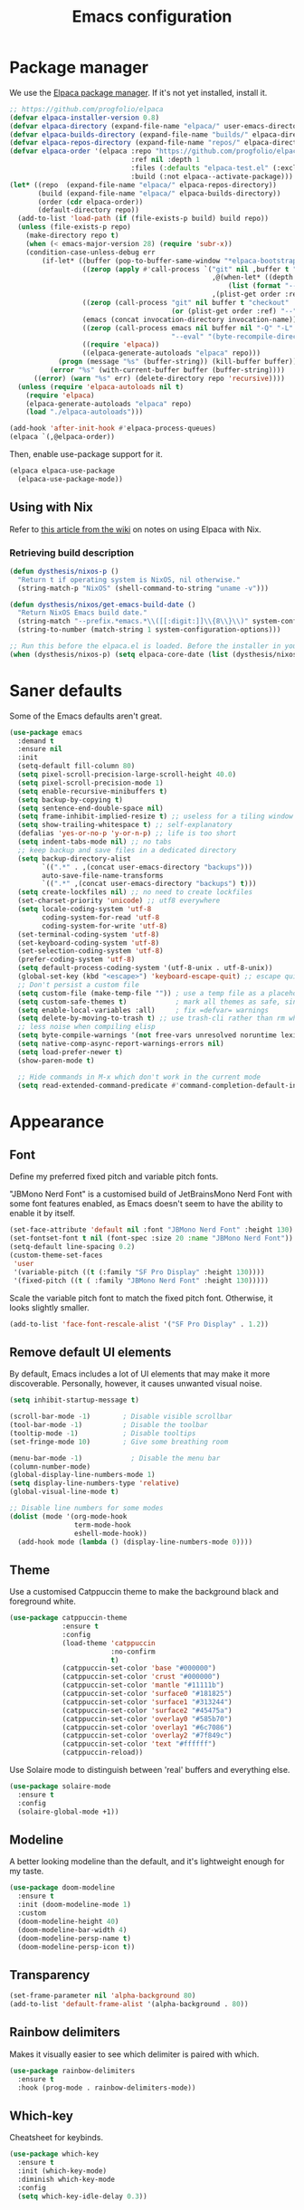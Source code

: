 #+TITLE: Emacs configuration
#+STARTUP:fold

* Package manager

We use the [[https://github.com/progfolio/elpaca][Elpaca package manager]]. If it's not yet installed, install  it.

#+begin_src emacs-lisp
;; https://github.com/progfolio/elpaca
(defvar elpaca-installer-version 0.8)
(defvar elpaca-directory (expand-file-name "elpaca/" user-emacs-directory))
(defvar elpaca-builds-directory (expand-file-name "builds/" elpaca-directory))
(defvar elpaca-repos-directory (expand-file-name "repos/" elpaca-directory))
(defvar elpaca-order '(elpaca :repo "https://github.com/progfolio/elpaca.git"
                              :ref nil :depth 1
                              :files (:defaults "elpaca-test.el" (:exclude "extensions"))
                              :build (:not elpaca--activate-package)))
(let* ((repo  (expand-file-name "elpaca/" elpaca-repos-directory))
       (build (expand-file-name "elpaca/" elpaca-builds-directory))
       (order (cdr elpaca-order))
       (default-directory repo))
  (add-to-list 'load-path (if (file-exists-p build) build repo))
  (unless (file-exists-p repo)
    (make-directory repo t)
    (when (< emacs-major-version 28) (require 'subr-x))
    (condition-case-unless-debug err
        (if-let* ((buffer (pop-to-buffer-same-window "*elpaca-bootstrap*"))
                  ((zerop (apply #'call-process `("git" nil ,buffer t "clone"
                                                  ,@(when-let* ((depth (plist-get order :depth)))
                                                      (list (format "--depth=%d" depth) "--no-single-branch"))
                                                  ,(plist-get order :repo) ,repo))))
                  ((zerop (call-process "git" nil buffer t "checkout"
                                        (or (plist-get order :ref) "--"))))
                  (emacs (concat invocation-directory invocation-name))
                  ((zerop (call-process emacs nil buffer nil "-Q" "-L" "." "--batch"
                                        "--eval" "(byte-recompile-directory \".\" 0 'force)")))
                  ((require 'elpaca))
                  ((elpaca-generate-autoloads "elpaca" repo)))
            (progn (message "%s" (buffer-string)) (kill-buffer buffer))
          (error "%s" (with-current-buffer buffer (buffer-string))))
      ((error) (warn "%s" err) (delete-directory repo 'recursive))))
  (unless (require 'elpaca-autoloads nil t)
    (require 'elpaca)
    (elpaca-generate-autoloads "elpaca" repo)
    (load "./elpaca-autoloads")))

(add-hook 'after-init-hook #'elpaca-process-queues)
(elpaca `(,@elpaca-order))
#+end_src

Then, enable use-package support for it.

#+begin_src emacs-lisp
(elpaca elpaca-use-package
  (elpaca-use-package-mode))
#+end_src

** Using with Nix

Refer to [[https://github.com/progfolio/elpaca/wiki/Usage-with-Nix][this article from the wiki]] on notes on using Elpaca with Nix.

*** Retrieving build description

#+BEGIN_SRC emacs-lisp
  (defun dysthesis/nixos-p ()
    "Return t if operating system is NixOS, nil otherwise."
    (string-match-p "NixOS" (shell-command-to-string "uname -v")))

  (defun dysthesis/nixos/get-emacs-build-date ()
    "Return NixOS Emacs build date."
    (string-match "--prefix.*emacs.*\\([[:digit:]]\\{8\\}\\)" system-configuration-options)
    (string-to-number (match-string 1 system-configuration-options)))

  ;; Run this before the elpaca.el is loaded. Before the installer in your init.el is a good spot.
  (when (dysthesis/nixos-p) (setq elpaca-core-date (list (dysthesis/nixos/get-emacs-build-date))))
#+END_SRC

* Saner defaults

Some of the Emacs defaults aren't great.

#+begin_src emacs-lisp 
  (use-package emacs
    :demand t
    :ensure nil
    :init
    (setq-default fill-column 80)
    (setq pixel-scroll-precision-large-scroll-height 40.0)
    (setq pixel-scroll-precision-mode 1)
    (setq enable-recursive-minibuffers t)
    (setq backup-by-copying t)
    (setq sentence-end-double-space nil)
    (setq frame-inhibit-implied-resize t) ;; useless for a tiling window manager
    (setq show-trailing-whitespace t) ;; self-explanatory
    (defalias 'yes-or-no-p 'y-or-n-p) ;; life is too short 
    (setq indent-tabs-mode nil) ;; no tabs
    ;; keep backup and save files in a dedicated directory
    (setq backup-directory-alist
          `((".*" . ,(concat user-emacs-directory "backups")))
          auto-save-file-name-transforms
          `((".*" ,(concat user-emacs-directory "backups") t)))
    (setq create-lockfiles nil) ;; no need to create lockfiles
    (set-charset-priority 'unicode) ;; utf8 everywhere
    (setq locale-coding-system 'utf-8
          coding-system-for-read 'utf-8
          coding-system-for-write 'utf-8)
    (set-terminal-coding-system 'utf-8)
    (set-keyboard-coding-system 'utf-8)
    (set-selection-coding-system 'utf-8)
    (prefer-coding-system 'utf-8)
    (setq default-process-coding-system '(utf-8-unix . utf-8-unix))
    (global-set-key (kbd "<escape>") 'keyboard-escape-quit) ;; escape quits everything
    ;; Don't persist a custom file
    (setq custom-file (make-temp-file "")) ; use a temp file as a placeholder
    (setq custom-safe-themes t)            ; mark all themes as safe, since we can't persist now
    (setq enable-local-variables :all)     ; fix =defvar= warnings
    (setq delete-by-moving-to-trash t) ;; use trash-cli rather than rm when deleting files.
    ;; less noise when compiling elisp
    (setq byte-compile-warnings '(not free-vars unresolved noruntime lexical make-local))
    (setq native-comp-async-report-warnings-errors nil)
    (setq load-prefer-newer t)
    (show-paren-mode t)

    ;; Hide commands in M-x which don't work in the current mode
    (setq read-extended-command-predicate #'command-completion-default-include-p))
#+END_SRC

* Appearance
** Font

Define my preferred fixed pitch and variable pitch fonts.

"JBMono Nerd Font" is a customised build of JetBrainsMono Nerd Font with some font features enabled, as Emacs doesn't seem to have the ability to enable it by itself.

#+BEGIN_SRC emacs-lisp
  (set-face-attribute 'default nil :font "JBMono Nerd Font" :height 130)
  (set-fontset-font t nil (font-spec :size 20 :name "JBMono Nerd Font"))
  (setq-default line-spacing 0.2)
  (custom-theme-set-faces
   'user
   '(variable-pitch ((t (:family "SF Pro Display" :height 130))))
   '(fixed-pitch ((t ( :family "JBMono Nerd Font" :height 130)))))
#+END_SRC

Scale the variable pitch font to match the fixed pitch font. Otherwise, it looks slightly smaller.

#+BEGIN_SRC emacs-lisp
  (add-to-list 'face-font-rescale-alist '("SF Pro Display" . 1.2))
#+END_SRC

** Remove default UI elements

By default, Emacs includes a lot of UI elements that may make it more discoverable. Personally, however, it causes unwanted visual noise.

#+BEGIN_SRC emacs-lisp
(setq inhibit-startup-message t)

(scroll-bar-mode -1)        ; Disable visible scrollbar
(tool-bar-mode -1)          ; Disable the toolbar
(tooltip-mode -1)           ; Disable tooltips
(set-fringe-mode 10)        ; Give some breathing room

(menu-bar-mode -1)            ; Disable the menu bar
(column-number-mode)
(global-display-line-numbers-mode 1)
(setq display-line-numbers-type 'relative)
(global-visual-line-mode t)

;; Disable line numbers for some modes
(dolist (mode '(org-mode-hook
                term-mode-hook
                eshell-mode-hook))
  (add-hook mode (lambda () (display-line-numbers-mode 0))))
#+END_SRC

** Theme

Use a customised Catppuccin theme to make the background black and foreground white.

#+BEGIN_SRC emacs-lisp
(use-package catppuccin-theme
             :ensure t
             :config
             (load-theme 'catppuccin
                         :no-confirm
                         t)
             (catppuccin-set-color 'base "#000000")
             (catppuccin-set-color 'crust "#000000")
             (catppuccin-set-color 'mantle "#11111b")
             (catppuccin-set-color 'surface0 "#181825")
             (catppuccin-set-color 'surface1 "#313244")
             (catppuccin-set-color 'surface2 "#45475a")
             (catppuccin-set-color 'overlay0 "#585b70")
             (catppuccin-set-color 'overlay1 "#6c7086")
             (catppuccin-set-color 'overlay2 "#7f849c")
             (catppuccin-set-color 'text "#ffffff")
             (catppuccin-reload))
#+END_SRC

Use Solaire mode to distinguish between 'real' buffers and everything else.

#+BEGIN_SRC emacs-lisp
    (use-package solaire-mode
      :ensure t
      :config
      (solaire-global-mode +1))
#+END_SRC

** Modeline

A better looking modeline than the default, and it's lightweight enough for my taste.

#+BEGIN_SRC emacs-lisp
    (use-package doom-modeline
      :ensure t
      :init (doom-modeline-mode 1)
      :custom
      (doom-modeline-height 40)
      (doom-modeline-bar-width 4)
      (doom-modeline-persp-name t)
      (doom-modeline-persp-icon t))
#+end_src

** Transparency

#+BEGIN_SRC emacs-lisp
(set-frame-parameter nil 'alpha-background 80)
(add-to-list 'default-frame-alist '(alpha-background . 80))
#+END_SRC

** Rainbow delimiters

Makes it visually easier to see which delimiter is paired with which.

#+BEGIN_SRC emacs-lisp
(use-package rainbow-delimiters
  :ensure t
  :hook (prog-mode . rainbow-delimiters-mode))
#+END_SRC

** Which-key

Cheatsheet for keybinds.

#+BEGIN_SRC emacs-lisp
(use-package which-key
  :ensure t
  :init (which-key-mode)
  :diminish which-key-mode
  :config
  (setq which-key-idle-delay 0.3))
#+END_SRC

** Olivetti

Centre content when in Org-mode to comfortably fit everything within my field of vision, making it easier to read.

#+BEGIN_SRC emacs-lisp
    (use-package olivetti
      :ensure t
      :config
      (defun dysthesis/org-mode-setup ()
        (org-indent-mode)
        (olivetti-mode)
        (display-line-numbers-mode 0)
        (olivetti-set-width 90))
      (add-hook 'org-mode-hook 'dysthesis/org-mode-setup)) 
#+END_SRC

** Mixed pitch

Allow the use of both variable pitch and fixed pitch fonts wherever appropriate.

#+BEGIN_SRC emacs-lisp
    (use-package mixed-pitch
      :ensure t
      :hook
      ;; You might want to enable it only in org-mode or both text-mode and org-mode
      ((org-mode) . mixed-pitch-mode)
      ((markdown-mode) . mixed-pitch-mode)
      :config
      (setq mixed-pitch-face 'variable-pitch)
      (setq mixed-pitch-fixed-pitch-faces
            (append mixed-pitch-fixed-pitch-faces
                    '(org-table
                      org-code
                      org-property-value
                      org-block
                      org-block-begin-line
                      org-block-end-line
                      org-meta-line
                      org-document-info-keyword
                      org-tag
                      org-time-grid
                      org-todo
                      org-done
                      org-agenda-date
                      org-date
                      org-drawer
                      org-modern-tag
                      org-modern-done
                      org-modern-label
                      org-scheduled
                      org-scheduled-today
                      neo-file-link-face
                      org-scheduled-previously))))
#+END_SRC

** Ligatures

#+BEGIN_SRC emacs-lisp
(use-package ligature
  :ensure t
  :config
  ;; Enable the "www" ligature in every possible major mode
  (ligature-set-ligatures 't '("www"))
  ;; Enable traditional ligature support in eww-mode, if the
  ;; `variable-pitch' face supports it
  (ligature-set-ligatures 'eww-mode '("ff" "fi" "ffi"))
  ;; Enable all Cascadia Code ligatures in programming modes
  (ligature-set-ligatures 'prog-mode '("|||>" "<|||" "<==>" "<!--" "####" "~~>" "***" "||=" "||>"
                                       ":::" "::=" "=:=" "===" "==>" "=!=" "=>>" "=<<" "=/=" "!=="
                                       "!!." ">=>" ">>=" ">>>" ">>-" ">->" "->>" "-->" "---" "-<<"
                                       "<~~" "<~>" "<*>" "<||" "<|>" "<$>" "<==" "<=>" "<=<" "<->"
                                       "<--" "<-<" "<<=" "<<-" "<<<" "<+>" "</>" "###" "#_(" "..<"
                                       "..." "+++" "/==" "///" "_|_" "www" "&&" "^=" "~~" "~@" "~="
                                       "~>" "~-" "**" "*>" "*/" "||" "|}" "|]" "|=" "|>" "|-" "{|"
                                       "[|" "]#" "::" ":=" ":>" ":<" "$>" "==" "=>" "!=" "!!" ">:"
                                       ">=" ">>" ">-" "-~" "-|" "->" "--" "-<" "<~" "<*" "<|" "<:"
                                       "<$" "<=" "<>" "<-" "<<" "<+" "</" "#{" "#[" "#:" "#=" "#!"
                                       "##" "#(" "#?" "#_" "%%" ".=" ".-" ".." ".?" "+>" "++" "?:"
                                       "?=" "?." "??" ";;" "/*" "/=" "/>" "//" "__" "~~" "(*" "*)"
                                       "\\\\" "://"))
  ;; Enables ligature checks globally in all buffers.  You can also do it
  ;; per mode with `ligature-mode'.
  (global-ligature-mode t))
#+END_SRC

** Highlight TODO keywords

#+BEGIN_SRC emacs-lisp
    (use-package hl-todo
      :ensure t
      :hook (prog-mode . hl-todo-mode)
      :custom (hl-todo-keyword-faces '(("TODO" warning bold)
                                       ("FIXME" error bold)
                                       ("HACK" font-lock-constant-face)
                                       ("NOTE" success bold)
                                       ("REVIEW" font-lock-keyword-face bold)
                                       ("DEPRECATED" font-lock-doc-face bold))))
#+END_SRC

** Rainbow mode

Display the actual colour as a background whenever entering a hexadecimal colour code.

#+BEGIN_SRC emacs-lisp
    (use-package rainbow-mode
      :ensure t
      :hook org-mode prog-mode)
#+END_SRC

** Indent guides

Highlight indentation levels.

#+BEGIN_SRC emacs-lisp
  (use-package indent-bars
    :ensure t
    :custom
    (indent-bars-color '(highlight :face-bg t :blend 0.225))
    (indent-bars-no-descend-string t)
    (indent-bars-treesit-support t)
    (indent-bars-treesit-wrap '((rust arguments parameters)))
    (indent-bars-treesit-scope '((;; rust
                                  rust trait_item impl_item 
                                  macro_definition macro_invocation 
                                  struct_item enum_item mod_item 
                                  const_item let_declaration 
                                  function_item for_expression 
                                  if_expression loop_expression 
                                  while_expression match_expression 
                                  match_arm call_expression 
                                  token_tree token_tree_pattern 
                                  token_repetition
                                  ;; C/C++
                                  c argument_list parameter_list
                                  init_declarator parenthesized_expression)))
    (indent-bars-treesit-ignore-blank-lines-types '("module"))
    (indent-bars-prefer-character t)
    (indent-bars-treesit-scope '((python function_definition class_definition for_statement
                                         if_statement with_statement while_statement)))
    :hook ((prog-mode yaml-mode) . indent-bars-mode)
    :config (require 'indent-bars-ts))
#+END_SRC

* Navigation
** Evil mode

Enable Vim-like keybindings in Emacs.

#+BEGIN_SRC emacs-lisp
  (use-package evil 
    :ensure t
    :init
    (setq evil-respect-visual-line-mode t) ;; respect visual lines

    (setq evil-search-module 'isearch) ;; use emacs' built-in search functionality.

    (setq evil-want-C-u-scroll t) ;; allow scroll up with 'C-u'
    (setq evil-want-C-d-scroll t) ;; allow scroll down with 'C-d'

    (setq evil-want-integration t) ;; necessary for evil collection
    (setq evil-want-keybinding nil)

    (setq evil-split-window-below t) ;; split windows created below
    (setq evil-vsplit-window-right t) ;; vertically split windows created to the right

    (setq evil-want-C-i-jump nil) ;; hopefully this will fix weird tab behaviour

    (setq evil-undo-system 'undo-redo) ;; undo via 'u', and redo the undone change via 'C-r'; only available in emacs 28+.
    :config
    (evil-mode 1))

  (global-unset-key (kbd "C-j"))
  (global-set-key (kbd "C-h") #'evil-window-left)
  (global-set-key (kbd "C-j") #'evil-window-down)
  (global-set-key (kbd "C-k") #'evil-window-up)
  (global-set-key (kbd "C-l") #'evil-window-right)

  (use-package evil-collection ;; evilifies a bunch of things
    :ensure t
    :after evil
    :init
    (setq evil-collection-outline-bind-tab-p t) ;; '<TAB>' cycles visibility in 'outline-minor-mode'
    ;; If I want to incrementally enable evil-collection mode-by-mode, I can do something like the following:
    ;; (setq evil-collection-mode-list nil) ;; I don't like surprises
    ;; (add-to-list 'evil-collection-mode-list 'magit) ;; evilify magit
    ;; (add-to-list 'evil-collection-mode-list '(pdf pdf-view)) ;; evilify pdf-view
    :config
    (evil-collection-init))

  (use-package evil-commentary
    :ensure t
    :after evil
    :config
    (evil-commentary-mode)) ;; globally enable evil-commentary

  (use-package evil-surround
    :ensure t
    :after evil
    :config
    (global-evil-surround-mode 1)) ;; globally enable evil-surround

  (use-package evil-goggles
    :ensure t
    :after evil
    :config
    (evil-goggles-mode)

    ;; optionally use diff-mode's faces; as a result, deleted text
    ;; will be highlighed with `diff-removed` face which is typically
    ;; some red color (as defined by the color theme)
    ;; other faces such as `diff-added` will be used for other actions
    (evil-goggles-use-diff-faces))
#+END_SRC

** General

An easier way to define keybindings in Emacs.

#+BEGIN_SRC emacs-lisp
    (use-package general
      :ensure (:wait t)
      :after (evil)
      :demand t
      :config
      (general-evil-setup)
      ;; Set up 'SPC' as the leader key
      (general-create-definer start/leader-keys
        :states '(normal insert visual motion emacs)
        :keymaps 'override
        :prefix "SPC"           ;; Set leader key
        :global-prefix "C-SPC") ;; Set global leader key

      (start/leader-keys
        "." '(find-file :wk "Find file")
        "TAB" '(comment-line :wk "Comment lines")
        "p" '(:keymap projectile-command-map
                      :package projectile
                      :wk "Projectile command map"))

      (start/leader-keys
        "f" '(:ignore t :wk "Find")
        "f c" '((lambda () (interactive) (find-file "~/.config/emacs/README.org")) :wk "Edit emacs config")
        "f r" '(consult-recent-file :wk "Recent files")
        "f f" '(consult-fd :wk "Fd search for files")
        "f g" '(consult-ripgrep :wk "Ripgrep search in files")
        "f l" '(consult-line :wk "Find line")
        "f i" '(consult-imenu :wk "Imenu buffer locations"))

      (start/leader-keys
        "b" '(:ignore t :wk "Buffer Bookmarks")
        "b b" '(consult-buffer :wk "Switch buffer")
        "b k" '(kill-this-buffer :wk "Kill this buffer")
        "b i" '(ibuffer :wk "Ibuffer")
        "b n" '(next-buffer :wk "Next buffer")
        "b p" '(previous-buffer :wk "Previous buffer")
        "b r" '(revert-buffer :wk "Reload buffer")
        "b j" '(consult-bookmark :wk "Bookmark jump"))

      (start/leader-keys
        "d" '(:ignore t :wk "Dired")
        "d v" '(dired :wk "Open dired")
        "d j" '(dired-jump :wk "Dired jump to current"))

      (start/leader-keys
        "e" '(:ignore t :wk "Eglot Evaluate")
        "e e" '(eglot-reconnect :wk "Eglot Reconnect")
        "e f" '(eglot-format :wk "Eglot Format")
        "e l" '(consult-flymake :wk "Consult Flymake")
        "e b" '(eval-buffer :wk "Evaluate elisp in buffer")
        "e r" '(eval-region :wk "Evaluate elisp in region"))

      (start/leader-keys
        "g" '(:ignore t :wk "Git")
        "g g" '(magit-status :wk "Magit status"))

      (start/leader-keys
        "h" '(:ignore t :wk "Help") ;; To get more help use C-h commands (describe variable, function, etc.)
        "h q" '(save-buffers-kill-emacs :wk "Quit Emacs and Daemon")
        "h r" '((lambda () (interactive)
                  (load-file "~/.config/emacs/init.el"))
                :wk "Reload Emacs config"))

      (start/leader-keys
        "s" '(:ignore t :wk "Show")
        "s e" '(eat :wk "Eat terminal"))

      (start/leader-keys
        "t" '(:ignore t :wk "Toggle")
        "t t" '(visual-line-mode :wk "Toggle truncated lines (wrap)")
        "t l" '(display-line-numbers-mode :wk "Toggle line numbers")))
#+END_SRC

** Avy

This is similar to =leap.nvim= or =flash.nvim=; it allows for jumping to a certain character by typing that character, as well as an arbitrary number of the proceeding characters.

#+BEGIN_SRC emacs-lisp
    (use-package avy
      :ensure t
      :init
      (defun dysthesis/avy-action-insert-newline (pt)
        (save-excursion
          (goto-char pt)
          (newline))
        (select-window
         (cdr
          (ring-ref avy-ring 0))))
      (defun dysthesis/avy-action-kill-whole-line (pt)
        (save-excursion
          (goto-char pt)
          (kill-whole-line))
        (select-window
         (cdr
          (ring-ref avy-ring 0))))
      (defun dysthesis/avy-action-embark (pt)
        (unwind-protect
            (save-excursion
              (goto-char pt)
              (embark-act))
          (select-window
           (cdr (ring-ref avy-ring 0))))
        t) ;; adds an avy action for embark
      :general
      (general-def '(normal motion)
        "s" 'evil-avy-goto-char-timer
        "f" 'evil-avy-goto-char-in-line
        "gl" 'evil-avy-goto-line ;; this rules
        ";" 'avy-resume)
      :config
      (setf (alist-get ?. avy-dispatch-alist) 'dysthesis/avy-action-embark ;; embark integration
            (alist-get ?i avy-dispatch-alist) 'dysthesis/avy-action-insert-newline
            (alist-get ?K avy-dispatch-alist) 'dysthesis/avy-action-kill-whole-line)) ;; kill lines with avy
#+END_SRC

* Completion
** Vertico

#+BEGIN_SRC emacs-lisp
(use-package vertico
  :ensure t
  :init
  (vertico-mode))

(savehist-mode) ;; Enables save history mode
#+end_src

*** Posframe

#+begin_src emacs-lisp
  (use-package vertico-posframe
    :ensure t
    :after vertico
    :config (vertico-posframe-mode 1))
#+end_src

** Marginalia
#+begin_src emacs-lisp
(use-package marginalia
  :ensure t
  :after vertico
  :init
  (marginalia-mode))
#+end_src

** Icons
#+BEGIN_SRC emacs-lisp
(use-package nerd-icons-completion
  :ensure t
  :after marginalia
  :config
  (nerd-icons-completion-mode)
  :hook
  ('marginalia-mode-hook . 'nerd-icons-completion-marginalia-setup))
#+end_src

** Orderless

#+BEGIN_SRC emacs-lisp
  ;; (use-package orderless
  ;;   :ensure t
  ;;   :custom
  ;;   (completion-styles '(orderless basic))
  ;;   (orderless-matching-styles
  ;;    '(orderless-literal
  ;;      orderless-prefixes
  ;;      orderless-initialism
  ;;      orderless-regexp
  ;;      ;; orderless-flex                       ; Basically fuzzy finding
  ;;      ;; orderless-strict-leading-initialism
  ;;      ;; orderless-strict-initialism
  ;;      ;; orderless-strict-full-initialism
  ;;      ;; orderless-without-literal          ; Recommended for dispatches instead
  ;;      ))
  ;;   (completion-category-overrides '((file (styles basic partial-completion)))))
#+END_SRC

** Corfu

#+BEGIN_SRC emacs-lisp
  (use-package corfu
    ;; Optional customizations
    :ensure t
    :custom
    (corfu-cycle t)                ;; Enable cycling for `corfu-next/previous'
    (corfu-auto t)                 ;; Enable auto completion
    (corfu-auto-prefix 2)          ;; Minimum length of prefix for auto completion.
    (corfu-popupinfo-mode t)       ;; Enable popup information
    (corfu-popupinfo-delay 0.2)    ;; Lower popupinfo delay to 0.5 seconds from 2 seconds
    (corfu-separator ?\s)          ;; Orderless field separator, Use M-SPC to enter separator
    ;; (corfu-quit-at-boundary nil)   ;; Never quit at completion boundary
    ;; (corfu-quit-no-match nil)      ;; Never quit, even if there is no match
    ;; (corfu-preview-current nil)    ;; Disable current candidate preview
    ;; (corfu-preselect 'prompt)      ;; Preselect the prompt
    ;; (corfu-on-exact-match nil)     ;; Configure handling of exact matches
    ;; (corfu-scroll-margin 5)        ;; Use scroll margin
    (completion-ignore-case t)
    ;; Enable indentation+completion using the TAB key.
    ;; `completion-at-point' is often bound to M-TAB.
    (tab-always-indent 'complete)
    (corfu-preview-current nil) ;; Don't insert completion without confirmation
    ;; Recommended: Enable Corfu globally.  This is recommended since Dabbrev can
    ;; be used globally (M-/).  See also the customization variable
    ;; `global-corfu-modes' to exclude certain modes.
    :init
    (global-corfu-mode))

  (use-package nerd-icons-corfu
    :ensure t
    :after corfu
    :init (add-to-list 'corfu-margin-formatters #'nerd-icons-corfu-formatter))
#+END_SRC

** CAPE

#+BEGIN_SRC emacs-lisp
(use-package cape
  :ensure t
  :after corfu
  :init
  ;; Add to the global default value of `completion-at-point-functions' which is
  ;; used by `completion-at-point'.  The order of the functions matters, the
  ;; first function returning a result wins.  Note that the list of buffer-local
  ;; completion functions takes precedence over the global list.
  ;; The functions that are added later will be the first in the list

  ;;(add-to-list 'completion-at-point-functions #'cape-dabbrev) ;; Complete word from current buffers
  ;;(add-to-list 'completion-at-point-functions #'cape-dict) ;; Dictionary completion
  (add-to-list 'completion-at-point-functions #'cape-file) ;; Path completion
  (add-to-list 'completion-at-point-functions #'cape-elisp-block) ;; Complete elisp in Org or Markdown mode
  (add-to-list 'completion-at-point-functions #'cape-keyword) ;; Keyword/Snipet completion

  ;;(add-to-list 'completion-at-point-functions #'cape-abbrev) ;; Complete abbreviation
  ;;(add-to-list 'completion-at-point-functions #'cape-history) ;; Complete from Eshell, Comint or minibuffer history
  ;;(add-to-list 'completion-at-point-functions #'cape-line) ;; Complete entire line from current buffer
  ;;(add-to-list 'completion-at-point-functions #'cape-elisp-symbol) ;; Complete Elisp symbol
  ;;(add-to-list 'completion-at-point-functions #'cape-tex) ;; Complete Unicode char from TeX command, e.g. \hbar
  ;;(add-to-list 'completion-at-point-functions #'cape-sgml) ;; Complete Unicode char from SGML entity, e.g., &alpha
  ;;(add-to-list 'completion-at-point-functions #'cape-rfc1345) ;; Complete Unicode char using RFC 1345 mnemonics
  )
#+END_SRC

** Snippets

Choose tempel over YASnippets because it's simpler and integrates better with built-in Emacs functionalities.

To use this,

- enter a snippet name (/e.g./ =src=),
- press =TAB= to expand the snippet,
- press =TAB= afterwards to jump forward to the next field, and
- press =S-TAB= to jump backwards to the previous field.

#+BEGIN_SRC emacs-lisp
  ;; Configure Tempel
  (use-package tempel
    :ensure t
    ;; Require trigger prefix before template name when completing.
    ;; :custom
    ;; (tempel-trigger-prefix "<")

    :bind (("M-+" . tempel-complete) ;; Alternative tempel-expand
           ("M-*" . tempel-insert)
  	 (:map tempel-map
  	       ([backtab] . tempel-previous)
  	       ([tab] . tempel-next)))
    :init

    ;; Setup completion at point
    (defun tempel-setup-capf ()
      ;; Add the Tempel Capf to `completion-at-point-functions'.
      ;; `tempel-expand' only triggers on exact matches. Alternatively use
      ;; `tempel-complete' if you want to see all matches, but then you
      ;; should also configure `tempel-trigger-prefix', such that Tempel
      ;; does not trigger too often when you don't expect it. NOTE: We add
      ;; `tempel-expand' *before* the main programming mode Capf, such
      ;; that it will be tried first.
      (setq-local completion-at-point-functions
                  (cons #'tempel-expand
                        completion-at-point-functions)))

    (add-hook 'conf-mode-hook 'tempel-setup-capf)
    (add-hook 'prog-mode-hook 'tempel-setup-capf)
    (add-hook 'text-mode-hook 'tempel-setup-capf)

    ;; Optionally make the Tempel templates available to Abbrev,
    ;; either locally or globally. `expand-abbrev' is bound to C-x '.
    ;; (add-hook 'prog-mode-hook #'tempel-abbrev-mode)
    ;; (global-tempel-abbrev-mode)
    )

  ;; Optional: Add tempel-collection.
  ;; The package is young and doesn't have comprehensive coverage.
  (use-package tempel-collection
    :ensure t
    :after tempel)
#+END_SRC

** Consult

#+BEGIN_SRC emacs-lisp
(use-package consult
  :ensure t
  ;; Enable automatic preview at point in the *Completions* buffer. This is
  ;; relevant when you use the default completion UI.
  :hook (completion-list-mode . consult-preview-at-point-mode)
  :init
  ;; Optionally configure the register formatting. This improves the register
  ;; preview for `consult-register', `consult-register-load',
  ;; `consult-register-store' and the Emacs built-ins.
  (setq register-preview-delay 0.5
        register-preview-function #'consult-register-format)

  ;; Optionally tweak the register preview window.
  ;; This adds thin lines, sorting and hides the mode line of the window.
  (advice-add #'register-preview :override #'consult-register-window)

  ;; Use Consult to select xref locations with preview
  (setq xref-show-xrefs-function #'consult-xref
        xref-show-definitions-function #'consult-xref)
  :config
  ;; Optionally configure preview. The default value
  ;; is 'any, such that any key triggers the preview.
  ;; (setq consult-preview-key 'any)
  ;; (setq consult-preview-key "M-.")
  ;; (setq consult-preview-key '("S-<down>" "S-<up>"))

  ;; For some commands and buffer sources it is useful to configure the
  ;; :preview-key on a per-command basis using the `consult-customize' macro.
  ;; (consult-customize
  ;; consult-theme :preview-key '(:debounce 0.2 any)
  ;; consult-ripgrep consult-git-grep consult-grep
  ;; consult-bookmark consult-recent-file consult-xref
  ;; consult--source-bookmark consult--source-file-register
  ;; consult--source-recent-file consult--source-project-recent-file
  ;; :preview-key "M-."
  ;; :preview-key '(:debounce 0.4 any))

  ;; By default `consult-project-function' uses `project-root' from project.el.
  ;; Optionally configure a different project root function.
   ;;;; 1. project.el (the default)
  ;; (setq consult-project-function #'consult--default-project--function)
   ;;;; 2. vc.el (vc-root-dir)
  ;; (setq consult-project-function (lambda (_) (vc-root-dir)))
   ;;;; 3. locate-dominating-file
  ;; (setq consult-project-function (lambda (_) (locate-dominating-file "." ".git")))
   ;;;; 4. projectile.el (projectile-project-root)
  (autoload 'projectile-project-root "projectile")
  (setq consult-project-function (lambda (_) (projectile-project-root)))
   ;;;; 5. No project support
  ;; (setq consult-project-function nil)
  )
#+END_SRC

** Autopair

Automatically insert the corresponding closing delimiter upon typing an opening delimiter.

#+BEGIN_SRC emacs-lisp
(use-package smartparens
  :ensure smartparens  ;; install the package
  :hook (prog-mode text-mode markdown-mode) ;; add `smartparens-mode` to these hooks
  :config
  ;; load default config
  (require 'smartparens-config))
#+END_SRC

** Prescient

Sorts and filters completion candidates by factors such as recency.

#+BEGIN_SRC emacs-lisp
  (use-package prescient
    :ensure t
    :custom (prescient-filter-method '(literal regexp initialism fuzzy))
    :config (prescient-persist-mode 1))
  (use-package corfu-prescient
    :ensure t
    :init
    (corfu-prescient-mode 1))
  (use-package vertico-prescient
    :ensure t
    :init
    (vertico-prescient-mode 1))
#+END_SRC

** ElDoc box

A childframe box for ElDoc documentations.

#+begin_src emacs-lisp
  (use-package eldoc-box
    :ensure t
    :after (eldoc eglot)
    :config (add-hook 'eglot-managed-mode-hook #'eldoc-box-hover-mode t))
#+end_src

* LSP client
** Optimisations

Yoinked from [[https://github.com/doomemacs/doomemacs/blob/1a8636056051ad52c8df33adc898699451c425a7/modules/tools/lsp/%2Beglot.el#LL11][Doom Emacs]].

#+begin_src emacs-lisp
  (defvar +lsp--default-read-process-output-max nil)
  (defvar +lsp--default-gcmh-high-cons-threshold nil)
  (defvar +lsp--optimization-init-p nil)

  (define-minor-mode +lsp-optimization-mode
    "Deploys universal GC and IPC optimizations for `lsp-mode' and `eglot'."
    :global t
    :init-value nil
    (if (not +lsp-optimization-mode)
        (setq-default read-process-output-max +lsp--default-read-process-output-max
                      gcmh-high-cons-threshold +lsp--default-gcmh-high-cons-threshold
                      +lsp--optimization-init-p nil)
      ;; Only apply these settings once!
      (unless +lsp--optimization-init-p
        (setq +lsp--default-read-process-output-max (default-value 'read-process-output-max)
              +lsp--default-gcmh-high-cons-threshold (default-value 'gcmh-high-cons-threshold))
        (setq-default read-process-output-max (* 1024 1024))
        ;; REVIEW LSP causes a lot of allocations, with or without the native JSON
        ;;        library, so we up the GC threshold to stave off GC-induced
        ;;        slowdowns/freezes. Doom uses `gcmh' to enforce its GC strategy,
        ;;        so we modify its variables rather than `gc-cons-threshold'
        ;;        directly.
        (setq-default gcmh-high-cons-threshold (* 2 +lsp--default-gcmh-high-cons-threshold))
        (gcmh-set-high-threshold)
        (setq +lsp--optimization-init-p t))))
#+end_src

** Eglot
:PROPERTIES:
:HEADER-ARGS:EMACS-LISP:  :noweb yes
:END:

A lighter-weight LSP client for Emacs, compared to =lsp-mode=.

#+BEGIN_SRC emacs-lisp
  (use-package eglot
    :defer t
    :ensure nil
    :hook
    (prog-mode . (lambda ()
                   (unless (derived-mode-p 'emacs-lisp-mode 'lisp-mode 'makefile-mode 'snippet-mode)
                     (eglot-ensure))))
    (eglot-managed-mode . +lsp-optimization-mode)
    :custom
    (eglot-sync-connect 1)
    (eglot-autoshutdown t)
    ;; NOTE: We disable eglot-auto-display-help-buffer because :select t in
    ;;   its popup rule causes eglot to steal focus too often.
    (eglot-auto-display-help-buffer nil)
    :general
    <<eglot-keybinds>>
    :config
    <<eglot-server-programs>>
    <<eglot-format-on-save>>)
#+END_SRC

*** Keybinds

#+name: eglot-keybinds
#+begin_src emacs-lisp :tangle no
  (start/leader-keys
   "c" '(:ignore t :which-key "Code")
   "c <escape>" '(keyboard-escape-quit :which-key t)
   "c r" '(eglot-rename :which-key "Rename")
   "c a" '(eglot-code-actions :which-key "Actions"))
#+end_src

*** Server programs

#+NAME: eglot-server-programs
#+BEGIN_SRC emacs-lisp :tangle no
    (with-eval-after-load 'eglot
      (dolist (mode '((nix-mode . ("nixd"))
                      ((rust-ts-mode rust-mode) . ("rust-analyzer"
                                                   :initializationOptions (:check (:command "clippy"))))))
        (add-to-list 'eglot-server-programs mode)))
#+END_SRC

*** Format on save

#+NAME: eglot-format-on-save
#+BEGIN_SRC emacs-lisp :tangle no
  (add-hook 'prog-mode-hook
            (lambda ()
              (add-hook 'before-save-hook 'eglot-format nil t)))
#+END_SRC

*** Eglot-booster
Improve the performance of Eglot. This requires the installation of [[https://github.com/blahgeek/emacs-lsp-booster][emacs-lsp-booster]] as a binary on your system.

#+BEGIN_SRC emacs-lisp
  (use-package eglot-booster
    :ensure (:type git
                   :host github
                   :repo "jdtsmith/eglot-booster")
    :after eglot
    :config
    (eglot-booster-mode))
#+END_SRC

*** Consult integration

#+begin_src emacs-lisp
    (use-package consult-eglot
      :ensure t
      :after (eglot consult)
      :general
      (start/leader-keys
    	     "c s" '(consult-eglot-symbols :wk "Code Symbols")))
#+end_src

** COMMENT LSP-mode

The classic LSP client for Emacs.

#+BEGIN_SRC emacs-lisp
  (use-package lsp-mode
    :ensure t
    :init
    ;; set prefix for lsp-command-keymap (few alternatives - "C-l", "C-c l")
    (setq lsp-keymap-prefix "C-c l")
    :custom 
    ;; Use Corfu over company
    (lsp-completion-provider :none)
    :hook ((rust-mode . lsp)
           (c-mode . lsp)
           ;; if you want which-key integration
           (lsp-mode . lsp-enable-which-key-integration))
    :commands lsp)

  (use-package lsp-ui
    :ensure t
    :commands lsp-ui-mode)
#+END_SRC

* Syntax checking

Check syntax on-the-fly when writing.

#+BEGIN_SRC emacs-lisp
  (use-package flymake
    :ensure nil
    :after (consult eglot)
    :general
    (start/leader-keys
     :keymaps 'flymake-mode-map
     "el" '(consult-flymake :wk "List errors")) ;; depends on consult
    :hook
    (prog-mode . flymake-mode)
    (flymake-mode . (lambda () (or (ignore-errors flymake-show-project-diagnostics)
                                   (flymake-show-buffer-diagnostics))))
    :custom
    (flymake-no-changes-timeout nil)
    :general
    (general-nmap "en" 'flymake-goto-next-error)
    (general-nmap "ep" 'flymake-goto-prev-error))
#+END_SRC

* Formatting
** Automatic indenting

#+BEGIN_SRC emacs-lisp
(use-package aggressive-indent
  :ensure t
  :config
  (global-aggressive-indent-mode 1)
  (add-to-list 'aggressive-indent-excluded-modes 'html-mode))
#+END_SRC

* Tree-sitter
:PROPERTIES:
:HEADER-ARGS:EMACS-LISP:  :noweb yes
:END:

#+BEGIN_SRC emacs-lisp
  (use-package tree-sitter
    :ensure t
    :hook
    (prog-mode . global-tree-sitter-mode))
  (use-package tree-sitter-langs
    :ensure t)
  (use-package treesit-auto
    :ensure t
    :custom
    (treesit-auto-install 'prompt)
    :config
    (treesit-auto-add-to-auto-mode-alist 'all)
    (global-treesit-auto-mode))

#+end_src

** Navigation

#+NAME: tree-sitter-evil
#+BEGIN_SRC emacs-lisp :tangle no
    ;; bind `function.outer`(entire function block) to `f` for use in things like `vaf`, `yaf`
    (define-key evil-outer-text-objects-map "f" (evil-textobj-tree-sitter-get-textobj(  "function.outer" )))
    ;; bind `function.inner`(function block without name and args) to `f` for use in things like `vif`, `yif`
    (define-key evil-inner-text-objects-map "f" (evil-textobj-tree-sitter-get-textobj(  "function.inner" )))
    (define-key evil-inner-text-objects-map "i" (evil-textobj-tree-sitter-get-textobj(  "parameter.inner" )))
    (define-key evil-outer-text-objects-map "i" (evil-textobj-tree-sitter-get-textobj(  "parameter.outer" )))
    ;; You can also bind multiple items and we will match the first one we can find
    (define-key evil-outer-text-objects-map "a" (evil-textobj-tree-sitter-get-textobj ("conditional.outer" "loop.outer")))

#+END_SRC

** Evil mode integration


#+begin_src emacs-lisp
    (use-package evil-textobj-tree-sitter
      :ensure t
      :after (evil tree-sitter)
      :config
      <<tree-sitter-evil>>)
#+END_SRC

** Code folding

#+BEGIN_SRC emacs-lisp
    (use-package ts-fold
      :ensure
      (:type git :host github :repo "emacs-tree-sitter/ts-fold")
      :general
      ("C-c f O" 'ts-fold-open-all)
      ("C-c f o" 'ts-fold-open-recursively)
      ("C-c f C" 'ts-fold-close-all)
      ("C-c f c" 'ts-fold-close)
      ("C-c f z" 'ts-fold-toggle))
#+end_src

* Projects

#+BEGIN_SRC emacs-lisp
(use-package projectile
  :ensure t
  :diminish projectile-mode
  :config (projectile-mode)
  :init
  (when (file-directory-p "~/Documents/Projects")
    (setq projectile-project-search-path '("~/Documents/Projects")))
  (setq projectile-switch-project-action #'projectile-dired))
#+END_SRC

* Git
** Magit

A nice interface to interact with Git with.

#+BEGIN_SRC emacs-lisp
    (use-package transient
      :ensure t)
    (use-package magit
      :ensure t
      :after (transient)
      :general ("C-x g" 'magit))
#+END_SRC

** Git-timemachine

Easily browse the Git history of files.

#+BEGIN_SRC emacs-lisp
    (use-package git-timemachine
      :ensure t
      :hook (evil-normalize-keymaps . git-timemachine-hook))
#+END_SRC

* Languages
** Rust

=rustic= causes Rust buffers to crash for some reason, so we use =rust-mode= for now. I have yet to encounter a need for the extra features offered by =rustic=.

#+BEGIN_SRC emacs-lisp
  (use-package rust-mode
    :ensure t
    :custom
    (rust-format-on-save t)
    (treesit-language-available-p 'rust)
    ;; (rust-mode-treesitter-derive t)
    :hook
    (rust-mode . eglot-ensure)
    (rust-mode . eldoc-mode)
    (rust-mode . (lambda () (setq indent-tabs-mode nil)))
    ;; prettify symbols
    (rust-mode . (lambda () (prettify-symbols-mode))))
    (use-package cargo
      :ensure t)
#+END_SRC

** Nix

#+BEGIN_SRC emacs-lisp
  (use-package nix-mode
    :ensure t
    :mode "\\.nix\\'"
    :hook (nix-mode . eglot-ensure))
  (use-package nix-drv-mode
    :after nix-mode
    :mode "\\.drv\\'")
  (use-package nix-shell
    :after nix-mode
    :commands (nix-shell-unpack nix-shell-configure nix-shell-build))
  (use-package nix-repl
    :after nix-mode
    :commands (nix-repl))
#+END_SRC

** Haskell

#+begin_src emacs-lisp
  (use-package haskell-mode :ensure t)
#+end_src

** Zig

#+begin_src emacs-lisp
  (use-package zig-mode
    :ensure t
    :after eglot
    :custom (zig-format-on-save 1)
    :hook
    (zig-mode . eglot-ensure)
    :config
    (add-to-list 'eglot-server-programs '(zig-mode . ("/usr/bin/zls"
   												   :initializationOptions (:zig_exe_path (executable-find "zig")))))
    (if (>= emacs-major-version 28)
        (add-hook 'compilation-filter-hook 'ansi-color-compilation-filter)
      (progn
        (defun colorize-compilation-buffer ()
       	(let ((inhibit-read-only t))
     		 (ansi-color-apply-on-region compilation-filter-start (point))))
        (add-hook 'compilation-filter-hook 'colorize-compilation-buffer))))
#+end_src

* Bibliography
** Citar

#+BEGIN_SRC emacs-lisp
  (use-package citar
    :ensure t
    :custom (citar-bibliography '("~/Documents/Org/Library.bib"))
    :hook
    ((org-mode LaTeX-mode) . citar-capf-setup)
    :general ("C-c o" 'citar-open))

  (defun my-citar-org-open-notes (key entry)
    (let* ((bib (string-join (list my/bibtex-directory key ".bib")))
           (org (string-join (list my/bibtex-directory key ".org")))
           (new (not (file-exists-p org))))
      (funcall citar-file-open-function org)
      (when (and new (eq (buffer-size) 0))
        (insert (format template
                        (assoc-default "title" entry)
                        user-full-name
                        user-mail-address
                        bib
                        (with-temp-buffer
                          (insert-file-contents bib)
                          (buffer-string))))
        (search-backward "|")
        (delete-char 1))))

  (setq-default citar-open-note-function 'my-citar-org-open-notes)
#+END_SRC

* COMMENT EPUB reading
:PROPERTIES:
:HEADER-ARGS:EMACS-LISP: :noweb yes
:END:

#+BEGIN_SRC emacs-lisp
  (use-package nov
    :ensure t
    :mode ("\\.epub\\'" . nov-mode)
    :general
    <<nov-mode-keymap>>
    :config
    <<nov-disable-rendering-title>>
    <<nov-setup>>)
#+END_SRC

** Keymaps

#+name:nov-mode-keymap
#+BEGIN_SRC emacs-lisp :tangle no
  ("RET" 'nov-scroll-up)
#+END_SRC

** Disable rendering title
#+name:nov-disable-rendering-title
#+begin_src emacs-lisp :tangle no
  (advice-add 'nov-render :override #'ignore)
#+end_src

** Setup function

#+name:nov-setup
#+begin_src emacs-lisp :tangle no
  (defun +nov-mode-setup ()
    "Tweak nov-mode to our liking."
    (face-remap-add-relative 'variable-pitch
                             :family "Georgia Pro"
                             :height 1.4)
    (face-remap-add-relative 'default :height 1.3)
    (setq-local line-spacing 0.2
                next-screen-context-lines 4
                shr-use-colors nil)
    (require 'visual-fill-column nil t)
    (setq-local visual-fill-column-center-text t
                visual-fill-column-width 81
                nov-text-width 80)
    (visual-fill-column-mode 1)
    (hl-line-mode -1)
    ;; Re-render with new display settings
    (nov-render-document)
    ;; Look up words with the dictionary.
    (add-to-list '+lookup-definition-functions #'+lookup/dictionary-definition)
    ;; Customise the mode-line to make it more minimal and relevant.
    (setq-local
     mode-line-format
     `((:eval
        (doom-modeline-segment--workspace-name))
       (:eval
        (doom-modeline-segment--window-number))
       (:eval
        (doom-modeline-segment--nov-info))
       ,(propertize
         " %P "
         'face 'doom-modeline-buffer-minor-mode)
       ,(propertize
         " "
         'face (if (doom-modeline--active) 'mode-line 'mode-line-inactive)
         'display `((space
                     :align-to
                     (- (+ right right-fringe right-margin)
                        ,(* (let ((width (doom-modeline--font-width)))
                              (or (and (= width 1) 1)
                                  (/ width (frame-char-width) 1.0)))
                            (string-width
                             (format-mode-line (cons "" '(:eval (doom-modeline-segment--major-mode))))))))))
       (:eval (doom-modeline-segment--major-mode)))))
  (add-hook 'nov-mode-hook #'+nov-mode-setup)
#+end_src

* Org-mode

#+BEGIN_SRC emacs-lisp :noweb yes
  (use-package org
    :ensure nil
    :general
    ("C-c c" 'org-capture)
    :custom
    (org-directory "~/Documents/Org/")
    (org-archive-location (concat org-directory "archive.org::* From =%s="))
    (org-preview-latex-default-process 'dvisvgm)
    (org-highlight-latex-and-related '(latex script entities))
    :config
    <<org-header-faces>>
    <<org-latex-config>>)
    (require 'org-indent)
#+END_SRC

** Agenda

#+BEGIN_SRC emacs-lisp
  (defun dysthesis/agenda ()
    (interactive)
    (org-agenda nil "o"))

  (use-package org-agenda
    :ensure nil
    :after org evil
    :general ("C-c a" 'dysthesis/agenda)
    :custom
    (org-todo-keywords
     '((sequence "TODO(t)" "NEXT(n)" "WAIT(w)" "PROG(p)" "|" "DONE(d)" "|" "CANCEL(c)")))
    (org-agenda-sorting-strategy
     '((urgency-up deadline-up priority-down effort-up)))
    (org-agenda-start-day "0d")
    (org-agenda-skip-scheduled-if-done t)
    (org-agenda-skip-deadline-if-done t)
    (org-agenda-include-deadlines t)
    (org-agenda-block-separator nil)
    (org-agenda-files (directory-files-recursively (concat org-directory "GTD/") "\\.org$"))
    (setq org-refile-targets '(("~/Org/GTD/gtd.org" :maxlevel . 2)
                               ("~/Org/GTD/someday.org" :maxlevel . 2)
                               ("~/Org/GTD/tickler.org" :maxlevel . 2)
                               ("~/Org/GTD/routine.org" :maxlevel . 2)
                               ("~/Org/GTD/reading.org" :maxlevel . 2))))
#+END_SRC

*** GTD functions
Stolen from [[https://github.com/jethrokuan/dots/blob/master/.doom.d/config.el][Jethro Kuan's Emacs configuration]], and slightly modified. This section of the configuration is responsible for managing inbox items in an Org-agenda view. When you press =r= in an agenda view, it will start finding any inbox items and iterate through it, prompting you for tags, categories, timestamp, and refile targets. If the tag =someday= is *not* present, it will ask for a scheduled or deadline time too.

How this version differs from Jethro's original version:
- For some reason, the original =mark-inbox-todos= does not work, because =org-agenda-bulk-mark-regexp= does not behave as expected. Therefore, we iterate through each TODO item in the agenda and get their categories instead.

**** Bulk select inbox tasks
First, create a function which searches for all tasks with the category =inbox=. This includes any tasks from any files called =inbox.org=, since apparently, the file name is the default category. This function will loop through all entries in the current agenda view, and apply a regex to validate the task's category, marking any called 'inbox'.

#+begin_src emacs-lisp
(defun dysthesis/mark-inbox-todos ()
  "Mark entries in the agenda whose category is inbox for future bulk action."
  (let ((entries-marked 0)
        (regexp "inbox")  ; Set the search term to inbox
        category-at-point)
    (save-excursion
      (goto-char (point-min))
      (goto-char (next-single-property-change (point) 'org-hd-marker))
      (while (re-search-forward regexp nil t)
        (setq category-at-point (get-text-property (match-beginning 0) 'org-category))
        (if (or (get-char-property (point) 'invisible)
                (not category-at-point))  ; Skip if category is nil
            (beginning-of-line 2)
          (when (string-match-p regexp category-at-point)
            (setq entries-marked (1+ entries-marked))
            (call-interactively 'org-agenda-bulk-mark))))
      (unless entries-marked
        (message "No entry matching 'inbox'.")))))
#+end_src

**** Process a single entry
This function interactively sets the tags, priority, and category for a single task, and proceeds to refile it.

#+begin_src emacs-lisp
(defun dysthesis/org-agenda-process-inbox-item ()
  "Process a single item in the org-agenda."
  (org-with-wide-buffer
   (org-agenda-set-tags)
   (org-agenda-priority)

   ;; Get the marker for the current headline
   (let* ((hdmarker (org-get-at-bol 'org-hd-marker))
          (category (completing-read "Category: " '("University" "Home" "Tinkering" "Read"))))
     ;; Switch to the buffer of the actual Org file
     (with-current-buffer (marker-buffer hdmarker)
       (goto-char (marker-position hdmarker))
       ;; Set the category property
       (org-set-property "CATEGORY" category))

   (call-interactively 'dysthesis/my-org-agenda-set-effort)
   (org-agenda-refile nil nil t))))
#+end_src

***** Helper function to set the effort
#+begin_src emacs-lisp
(defvar dysthesis/org-current-effort "1:00"
  "Current effort for agenda items.")
(defun dysthesis/my-org-agenda-set-effort (effort)
  "Set the effort property for the current headline."
  (interactive
   (list (read-string (format "EFFORT [%s]: " dysthesis/org-current-effort) nil nil dysthesis/org-current-effort)))
  (setq dysthesis/org-current-effort effort)
  (org-agenda-check-no-diary)
  (let* ((hdmarker (or (org-get-at-bol 'org-hd-marker)
                       (org-agenda-error)))
         (buffer (marker-buffer hdmarker))
         (pos (marker-position hdmarker))
         (inhibit-read-only t)
         newhead)
    (org-with-remote-undo buffer
      (with-current-buffer buffer
        (widen)
        (goto-char pos)
        (org-fold-show-context 'agenda)
        (funcall-interactively 'org-set-effort nil dysthesis/org-current-effort)
        (end-of-line 1)
        (setq newhead (org-get-heading)))
      (org-agenda-change-all-lines newhead hdmarker))))
#+end_src

**** Process multiple entries
This function applies the =dysthesis/org-agenda-process-inbox-item= function on every item that is bulk-marked, and the unmarks them.

#+begin_src emacs-lisp
(defun dysthesis/bulk-process-entries ()
  ;; (let ())
  (if (not (null org-agenda-bulk-marked-entries))
      (let ((entries (reverse org-agenda-bulk-marked-entries))
            (processed 0)
            (skipped 0))
        (dolist (e entries)
          (let ((pos (text-property-any (point-min) (point-max) 'org-hd-marker e)))
            (if (not pos)
                (progn (message "Skipping removed entry at %s" e)
                       (cl-incf skipped))
              (goto-char pos)
              (let (org-loop-over-headlines-in-active-region) (funcall 'dysthesis/org-agenda-process-inbox-item))
              ;; `post-command-hook' is not run yet.  We make sure any
              ;; pending log note is processed.
              (when (or (memq 'org-add-log-note (default-value 'post-command-hook))
                        (memq 'org-add-log-note post-command-hook))
                (org-add-log-note))
              (cl-incf processed))))
        (org-agenda-redo)
        (unless org-agenda-persistent-marks (org-agenda-bulk-unmark-all))
        (message "Acted on %d entries%s%s"
                 processed
                 (if (= skipped 0)
                     ""
                   (format ", skipped %d (disappeared before their turn)"
                           skipped))
                 (if (not org-agenda-persistent-marks) "" " (kept marked)")))))
#+end_src

**** Process the entire inbox
Combine the previously defined functions to process the entire inbox.

#+begin_src emacs-lisp
(defun dysthesis/org-process-inbox ()
  "Called in org-agenda-mode, processes all inbox items."
  (interactive)
  (dysthesis/mark-inbox-todos)
  (dysthesis/bulk-process-entries))
#+end_src

**** Miscellaneous helper functions
#+begin_src emacs-lisp
(setq org-log-done 'time
      org-log-into-drawer t
      org-log-state-notes-insert-after-drawers nil)
(defun log-todo-next-creation-date (&rest ignore)
  "Log NEXT creation time in the property drawer under the key 'ACTIVATED'"
  (when (and (string= (org-get-todo-state) "NEXT")
             (not (org-entry-get nil "ACTIVATED")))
    (org-entry-put nil "ACTIVATED" (format-time-string "[%Y-%m-%d]"))))
(add-hook 'org-after-todo-state-change-hook #'log-todo-next-creation-date)
#+end_src

**** Keybinding
Make it easier to perform agenda-related operations.

First, we define some functions.
#+begin_src emacs-lisp
(defun dysthesis/org-inbox-capture ()
  "Capture a task in agenda mode."
  (interactive)
  (org-capture nil "i"))
(defun dysthesis/org-capture-todo ()
  (interactive)
  (org-capture nil "tt"))
(defun dysthesis/org-capture-todo-with-deadline ()
  (interactive)
  (org-capture nil "td"))
(defun dysthesis/org-capture-todo-with-schedule ()
  (interactive)
  (org-capture nil "ts"))
#+end_src

Then map them.
#+begin_src emacs-lisp
  (mapcar (lambda
            (keymap)
            (apply 'define-key org-mode-map (car keymap) (cadr keymap)))
          '(("i" 'org-agenda-clock-in)
           ("r" 'dysthesis/org-process-inbox)
           ("R" 'org-agenda-refile)))
#+end_src

*** Org-super-agenda

Better agenda views.

#+BEGIN_SRC emacs-lisp
  (use-package org-super-agenda
    :ensure t
    :after org-agenda
    :custom
    (org-super-agenda-keep-order t) ;; do not re-sort entries when grouping
    (org-agenda-custom-commands
     '(("o" "Overview"
        ((agenda "" ((org-agenda-span 'day)
                     (org-super-agenda-groups
                      '((:name "Today"
                               :time-grid t
                               :deadline today
                               :scheduled today
                               :order 0)
                        (:habit t
                                :order 1)
                        (:name "Overdue"
                               :deadline past
                               :scheduled past
                               :order 2)
                        (:name "Upcoming"
                               :and (:deadline future
                                               :priority>= "B")
                               :and (:scheduled future
                                                :priority>= "B")
                               :order 3)
                        (:discard (:anything t))))))
         (alltodo "" ((org-agenda-overriding-header "")
                      (org-super-agenda-groups
                       '((:name "Ongoing"
                                :todo "PROG"
                                :order 0)
                         (:name "Up next"
                                :todo "NEXT"
                                :order 1)
                         (:name "Waiting"
                                :todo "WAIT"
                                :order 2)
                         (:name "Important"
                                :priority "A"
                                :order 3)
                         (:name "Inbox"
                                :file-path "inbox"
                                :order 4)
                         (:name "University"
                                :category "University"
                                :tag ("university"
                                      "uni"
                                      "assignment"
                                      "exam")
                                :order 5)
                         (:name "Tinkering"
                                :category "Tinkering"
                                :tag ("nix"
                                      "nixos"
                                      "voidlinux"
                                      "neovim"
                                      "gentoo"
                                      "emacs"
                                      "tinker")
                                :order 6)
                         (:name "Reading list"
                                :category "Read"
                                :tag "read"
                                :order 6)))))))))
    :config (let ((inhibit-message t))
              (org-super-agenda-mode)))
#+END_SRC

** Capture templates

#+BEGIN_SRC emacs-lisp
    (use-package doct
      :ensure t
      :commands (doct)
      :init
      (setq org-capture-templates
            (doct '((" Todo"
                     :keys "t"
                     :prepend t
                     :file "GTD/inbox.org"
                     :headline "Tasks"
                     :type entry
                     :template ("* TODO %? %{extra}")
                     :children ((" General"
                                 :keys "t"
                                 :extra "")
                                ("󰈸 With deadline"
                                 :keys "d"
                                 :extra "\nDEADLINE: %^{Deadline:}t")
                                ("󰥔 With schedule"
                                 :keys "s"
                                 :extra "\nSCHEDULED: %^{Start time:}t")))
                    ("Bookmark"
                     :keys "b"
                     :prepend t
                     :file "bookmarks.org"
                     :type entry
                     :template "* TODO [[%:link][%:description]] :bookmark:\n\n"
                     :immediate-finish t)))))
#+END_SRC

** Navigation

#+BEGIN_SRC emacs-lisp
    (use-package evil-org
      :ensure t
      :after org
      :hook (org-mode . (lambda () evil-org-mode))
      :config
      (require 'evil-org-agenda)
      (evil-org-agenda-set-keys))
#+END_SRC

** Appearance
*** Org header faces

#+NAME: org-header-faces
#+BEGIN_SRC emacs-lisp :noweb yes :tangle no
  (custom-set-faces
   '(org-level-1 ((t (:inherit outline-1 :foreground "#ffffff" :height 1.4 :weight bold))))
   '(org-level-2 ((t (:inherit outline-2 :foreground "#ffffff" :height 1.2 :weight bold))))
   '(org-level-3 ((t (:inherit outline-3 :foreground "#ffffff" :height 1.1 :weight bold))))
   '(org-level-4 ((t (:inherit outline-4 :foreground "#ffffff" :height 1.0 :weight bold))))
   '(org-level-5 ((t (:inherit outline-5 :foreground "#ffffff" :height 0.9 :weight bold))))
   (set-face-attribute 'org-document-title nil :foreground "#ffffff" :height 2.0))
#+END_SRC

*** Hide emphasis markers

Show emphasis markers only when hovered over.

#+BEGIN_SRC emacs-lisp
(setq org-hide-emphasis-markers t)
(use-package org-appear
  :ensure (:type git :host github :repo
		 "awth13/org-appear")
  :config ; add late to hook
  (add-hook 'org-mode-hook 'org-appear-mode))
#+end_src

*** Org-modern
:PROPERTIES:
:header-args:emacs-lisp: :noweb yes
:END:

#+BEGIN_SRC emacs-lisp
    (use-package org-modern
      :ensure t
      :config
      (package-initialize)
      (menu-bar-mode -1)
      (tool-bar-mode -1)
      (scroll-bar-mode -1)
      (org-indent-mode)
      (dolist (face '(window-divider
		      window-divider-first-pixel
		      window-divider-last-pixel))
	(face-spec-reset-face face)
	(set-face-foreground face (face-attribute 'default :background)))
      (set-face-background 'fringe (face-attribute 'default :background))
      (setq org-hide-emphasis-markers t)
      <<org-modern-list-bullets>>
      <<org-modern-header-icons>>
      <<org-modern-block-icons>>
      (setq org-modern-block-fringe 6)
      <<org-modern-agenda>>
      <<org-ellipsis>>
      (global-org-modern-mode)
      (setq org-pretty-entities t))
#+END_SRC

**** Folded header ellipses
#+name:org-ellipsis
#+BEGIN_SRC emacs-lisp
(setq org-ellipsis " ↪")
#+END_SRC

**** Header icons

#+NAME: org-modern-header-icons
#+BEGIN_SRC emacs-lisp :tangle no
(setq org-modern-fold-stars '((" 󰫈 " . " 󰫈 ") (" 󰫇 " . " 󰫇 ") (" 󰫆 " . " 󰫆 ") (" 󰫅 " . " 󰫅 ") (" 󰫄 " . " 󰫄 ") (" 󰫃 " . " 󰫃 ")))
#+END_SRC

**** List bullet icons

#+NAME: org-modern-list-bullets
#+BEGIN_SRC emacs-lisp :tangle no
(setq  org-modern-list
	 '((45 . "•")
           (43 . "◈")
           (42 . "➤")))
#+END_SRC

**** Iconise block names

#+NAME: org-modern-block-icons
#+BEGIN_SRC emacs-lisp :tangle no
(setq org-modern-block-name
	'((t . t)
          ("src" "»" "«")
          ("example" "»–" "–«")
          ("quote" "" "")
          ("export" "⏩" "⏪")))
#+END_SRC

**** Iconise keywords

#+name:org-modern-keyword-icons
#+BEGIN_SRC emacs-lisp
(setq org-modern-keyword
	'((t . t)
          ("title" . "𝙏 ")
          ("filetags" . "󰓹 ")
          ("auto_tangle" . "󱋿 ")
          ("subtitle" . "𝙩 ")
          ("author" . "𝘼 ")
          ("email" . #(" " 0 1 (display (raise -0.14))))
          ("date" . "𝘿 ")
          ("property" . "☸ ")
          ("options" . "⌥ ")
          ("startup" . "⏻ ")
          ("macro" . "𝓜 ")
          ("bind" . #(" " 0 1 (display (raise -0.1))))
          ("bibliography" . " ")
          ("print_bibliography" . #(" " 0 1 (display (raise -0.1))))
          ("cite_export" . "⮭ ")
          ("print_glossary" . #("ᴬᶻ " 0 1 (display (raise -0.1))))
          ("glossary_sources" . #(" " 0 1 (display (raise -0.14))))
          ("include" . "⇤ ")
          ("setupfile" . "⇚ ")
          ("html_head" . "🅷 ")
          ("html" . "🅗 ")
          ("latex_class" . "🄻 ")
          ("latex_class_options" . #("🄻 " 1 2 (display (raise -0.14))))
          ("latex_header" . "🅻 ")
          ("latex_header_extra" . "🅻⁺ ")
          ("latex" . "🅛 ")
          ("beamer_theme" . "🄱 ")
          ("beamer_color_theme" . #("🄱 " 1 2 (display (raise -0.12))))
          ("beamer_font_theme" . "🄱𝐀 ")
          ("beamer_header" . "🅱 ")
          ("beamer" . "🅑 ")
          ("attr_latex" . "🄛 ")
          ("attr_html" . "🄗 ")
          ("attr_org" . "⒪ ")
          ("call" . #(" " 0 1 (display (raise -0.15))))
          ("name" . "⁍ ")
          ("header" . "› ")
          ("caption" . "☰ ")
          ("results" . "🠶")))
#+END_SRC

**** Org-agenda customisations

#+NAME: org-modern-agenda
#+BEGIN_SRC emacs-lisp :tangle no
(setq org-agenda-tags-column 0
	org-agenda-block-separator ?─
	org-agenda-time-grid
	'((daily today require-timed)
          (800 1000 1200 1400 1600 1800 2000)
          " ┄┄┄┄┄ " "┄┄┄┄┄┄┄┄┄┄┄┄┄┄┄")
	org-agenda-current-time-string
	"⭠ now ─────────────────────────────────────────────────")
  (setq org-modern-todo-faces
	'(("WAIT"
           :inverse-video t
           :inherit +org-todo-onhold)
          ("NEXT"
           :inverse-video t
           :foreground "#89b4fa")
          ("PROG"
           :inverse-video t
           :foreground "#a6e3a1")
          ("TODO"
           :inverse-video t
           :foreground "#fab387")))
#+END_SRC

*** Calendar highlighting

Highlight each day in the calendar according to the number of tasks due that day.

#+BEGIN_SRC emacs-lisp
  (defface busy-1  '((t :foreground "black" :background "#eceff1")) "")
  (defface busy-2  '((t :foreground "black" :background "#cfd8dc")) "")
  (defface busy-3  '((t :foreground "black" :background "#b0bec5")) "")
  (defface busy-4  '((t :foreground "black" :background "#90a4ae")) "")
  (defface busy-5  '((t :foreground "white" :background "#78909c")) "")
  (defface busy-6  '((t :foreground "white" :background "#607d8b")) "")
  (defface busy-7  '((t :foreground "white" :background "#546e7a")) "")
  (defface busy-8  '((t :foreground "white" :background "#455a64")) "")
  (defface busy-9  '((t :foreground "white" :background "#37474f")) "")
  (defface busy-10 '((t :foreground "white" :background "#263238")) "")
  (defadvice calendar-generate-month
      (after highlight-weekend-days (month year indent) activate)
    "Highlight weekend days"
    (dotimes (i 31)
      (let* ((org-files org-agenda-files)
             (date (list month (1+ i) year))
             (count 0))
        (dolist (file org-files)
          (setq count (+ count (length (org-agenda-get-day-entries file date)))))
        (cond ((= count 0) ())
              ((= count 1) (calendar-mark-visible-date date 'busy-1))
              ((= count 2) (calendar-mark-visible-date date 'busy-2))
              ((= count 3) (calendar-mark-visible-date date 'busy-3))
              ((= count 4) (calendar-mark-visible-date date 'busy-4))
              ((= count 5) (calendar-mark-visible-date date 'busy-5))
              ((= count 6) (calendar-mark-visible-date date 'busy-6))
              ((= count 7) (calendar-mark-visible-date date 'busy-7))
              ((= count 8) (calendar-mark-visible-date date 'busy-8))
              ((= count 9) (calendar-mark-visible-date date 'busy-9))
              (t  (calendar-mark-visible-date date 'busy-10)))
        )))
#+END_SRC

** Org-roam
:PROPERTIES:
:HEADER-ARGS:EMACS-LISP:  :noweb yes
:END:

#+BEGIN_SRC emacs-lisp
  (use-package org-roam
    :ensure t
    :custom
    (org-roam-directory (file-truename "~/Documents/Org/Roam/"))
    <<org-roam-capture-templates>>
    <<org-roam-dailies-config>>
    :general
    ("C-c n" '(:ignore t
                       :wk "Org-roam"))
    ("C-c n l" '(org-roam-buffer-toggle
                 :wk "Toggle org-roam buffer"))
    ("C-c n f" '(org-roam-node-find
                 :wk "Find org-roam node"))
    ("C-c n d" '(:keymap org-roam-dailies-map
                         :package org-roam
                         :wk "Org-roam dailies"))
    ("C-c n i" '(org-roam-node-insert
                 :wk "Insert org-roam node"))
    ("C-c n c" '(org-roam-capture
                 :wk "Capture into org-roam node"))
    ("C-c n t" '(org-roam-tag-add :wk "Add tag to current org-roam node"))
    ("C-c n a" '(org-roam-alias-add :wk "Add alias to current org-roam node"))
    ;; Dailies
    :config
    ;; If you're using a vertical completion framework, you might want a more informative completion interface
    (setq org-roam-node-display-template (concat "${title:*} " (propertize "${tags:10}" 'face 'org-tag)))
    (org-roam-db-autosync-mode)
    ;; If using org-roam-protocol
    (require 'org-roam-protocol))
#+END_SRC

*** Capture templates

#+name:org-roam-capture-templates
#+BEGIN_SRC emacs-lisp :tangle no
  (org-roam-capture-templates
   '(("d" " Default" plain
      "%?"
      :if-new (file+head "${slug}.org"
                         "#+title: ${title}\n#+filetags: :new:\n#+STARTUP: latexpreview")
      :immediate-finish t
      :unnarrowed t)
     ("i" "󰆼 Index note" plain
      "%?"
      :if-new (file+head "${slug}.org"
                         "#+title: ${title}\n#+filetags: :new:index:")
      :immediate-finish t
      :unarrowed t)
     ("e" "󰖟 Elfeed" plain
      "%?"
      :target (file+head "Elfeed/${slug}.org"
                         "#+title: ${title}\n#+filetags: :new:article:rss:\n#+STARTUP: latexpreview"
                         ;;"#+filetags: :article:rss:\n"
                         )
      :unnarrowed t)
     ("l" "󰙨 Literature note" plain
      "%?"
      :target
      (file+head
       "%(expand-file-name (or citar-org-roam-subdir \"\") org-roam-directory)/Literature/${citar-citekey}.org"
       "#+title: ${note-title}.\n#+filetags: :new:\n#+created: %U\n#+last_modified: %U\n#+STARTUP: latexpreview\n\n* Annotations\n:PROPERTIES:\n:Custom_ID: ${citar-citekey}\n:NOTER_DOCUMENT: ${citar-file}\n:NOTER_PAGE: \n:END:\n\n")
      :unnarrowed t)
     ("d" " Idea" plain "%?"
      :if-new
      (file+head "${slug}.org" "#+title: ${title}\n#+filetags: :idea:new:\n#+STARTUP: latexpreview\n")
      :immediate-finish t
      :unnarrowed t)))
#+END_SRC

*** Org-roam-dailies

#+NAME: org-roam-dailies-config
#+BEGIN_SRC emacs-lisp :tangle no
  (org-roam-dailies-capture-templates
   '(("d" "default" entry "* %<%H:%M> %?"
      :if-new (file+head "%<%Y-%m-%d>.org" "#+title: %<%Y-%m-%d>\n"))))
  (org-roam-dailies-directory "Daily/")
#+END_SRC

*** Citar integration

#+BEGIN_SRC emacs-lisp
  (use-package citar-org-roam
    :ensure t
    :after (citar org-roam)
    :custom
    (citar-org-roam-capture-template-key "l")
    (citar-org-roam-note-title-template "${author} - ${title}")
    <<citar-org-roam-template-fields>>
    :config (citar-org-roam-mode 1))
#+END_SRC

**** Template fields

#+name:citar-org-roam-template-fields
#+BEGIN_SRC emacs-lisp :tangle no
  (citar-org-roam-template-fields
   '((:citar-title . ("title"))
     (:citar-author . ("author" "editor"))
     (:citar-date . ("date" "year" "issued"))
     (:citar-pages . ("pages"))
     (:citar-type . ("=type="))
     (:citar-file . ("file"))))
#+END_SRC

*** Timestamps

Add a creation date and maintain a last edited date for each Org-roam node.

#+BEGIN_SRC emacs-lisp
    (use-package org-roam-timestamps
      :ensure t
      :after org-roam
      :config (org-roam-timestamps-mode))
#+END_SRC

*** UI

#+BEGIN_SRC emacs-lisp
    (use-package org-roam-ui
      :ensure
      (:host github :repo "org-roam/org-roam-ui" :branch "main" :files ("*.el" "out"))
      :after org-roam
      ;;         normally we'd recommend hooking orui after org-roam, but since org-roam does not have
      ;;         a hookable mode anymore, you're advised to pick something yourself
      ;;         if you don't care about startup time, use
      ;;  :hook (after-init . org-roam-ui-mode)
      :custom
      (org-roam-ui-sync-theme t)
      (org-roam-ui-follow t)
      (org-roam-ui-update-on-save t)
      (org-roam-ui-open-on-start t)
      (org-roam-ui-custom-theme
       '((bg-alt . "#0f0f0f")
         (bg . "#000000")
         (fg . "#ffffff")
         (fg-alt . "#cdd6f4")
         (red . "#f38ba8")
         (orange . "#fab387")
         (yellow ."#f9e2af")
         (green . "#a6e3a1")
         (cyan . "#94e2d5")
         (blue . "#89b4fa")
         (violet . "#8be9fd")
         (magenta . "#f5c2e7"))))
#+END_SRC

** Org-ref

#+BEGIN_SRC emacs-lisp
  (use-package org-ref
    :ensure t
    :config
    (setq
     org-ref-get-pdf-filename-function
     (lambda (key) (car (bibtex-completion-find-pdf key)))
     org-ref-default-bibliography '("~/Documents/Org/Library.bib") 
     ;;org-ref-bibliography-notes "~/Org/Roam/Literature/bibnotes.org"
     org-ref-pdf-directory "~/Documents/Org/Library/files"
     org-ref-note-title-format "* %y - %t\n :PROPERTIES:\n  :Custom_ID: %k\n  :NOTER_DOCUMENT: %F\n :ROAM_KEY: cite:%k\n  :AUTHOR: %9a\n  :JOURNAL: %j\n  :YEAR: %y\n  :VOLUME: %v\n  :PAGES: %p\n  :DOI: %D\n  :URL: %U\n :END:\n\n"
     org-ref-notes-directory "~/Documents/Org/Roam/Literature/"
     org-ref-notes-function 'orb-edit-notes)

    (setq
     bibtex-completion-notes-path org-ref-notes-directory
     bibtex-completion-bibliography org-ref-default-bibliography
     bibtex-completion-library-path "~/Documents/Org/Library/files/"
     bibtex-completion-pdf-field "file"
     bibtex-completion-notes-template-multiple-files
     (concat
      "#+TITLE: ${title}\n"
      "#+ROAM_KEY: cite:${=key=}\n"
      "* TODO Notes\n"
      ":PROPERTIES:\n"
      ":CUSTOM_ID: ${=key=}\n"
      ":NOTER_DOCUMENT: %(orb-process-file-field \"${=key=}\")\n"
      ":AUTHOR: ${author-abbrev}\n"
      ":JOURNAL: ${journaltitle}\n"
      ":DATE: ${date}\n"
      ":YEAR: ${year}\n"
      ":DOI: ${doi}\n"
      ":URL: ${url}\n"
      ":END:\n\n")))
#+END_SRC

** Org-noter

#+BEGIN_SRC emacs-lisp
  (use-package org-noter
    :ensure t
    :after (:any org pdf-view)
    :config
    (setq
     ;; Please stop opening frames
     org-noter-always-create-frame nil
     ;; I want to see the whole file
     org-noter-hide-other nil
     ;; Everything is relative to the main notes file
     org-noter-notes-search-path (list org-directory)))
#+END_SRC

** Org-remark

Annotation of PDFs, websites, etc.

#+BEGIN_Src emacs-lisp
  (use-package org-remark
    :ensure t
    :bind (;; :bind keyword also implicitly defers org-remark itself.
           ;; Keybindings before :map is set for global-map.
           ("C-c m m" . org-remark-mark)
           ("C-c m l" . org-remark-mark-line)
           :map org-remark-mode-map
           ("C-c m o" . org-remark-open)
           ("C-c m ]" . org-remark-view-next)
           ("C-c m [" . org-remark-view-prev)
           ("C-c m r" . org-remark-remove)
           ("C-c m d" . org-remark-delete))
    ;; Alternative way to enable `org-remark-global-tracking-mode' in
    ;; `after-init-hook'.
    ;; :hook (after-init . org-remark-global-tracking-mode)
    :init
    ;; It is recommended that `org-remark-global-tracking-mode' be
    ;; enabled when Emacs initializes. Alternatively, you can put it to
    ;; `after-init-hook' as in the comment above
    (org-remark-global-tracking-mode +1)
    :config
    (use-package org-remark-info :after info :config (org-remark-info-mode +1))
    (use-package org-remark-eww  :after eww  :config (org-remark-eww-mode +1))
    (use-package org-remark-nov  :after nov  :config (org-remark-nov-mode +1)))
#+END_SRC

** Org-babel

Org-babel is a literate programming module for Org-mode

*** Auto-tangle

Automatically tangle all code blocks on Org-mode files marked with =#+auto_tangle: t=

#+BEGIN_SRC emacs-lisp
  (use-package org-auto-tangle
    :ensure t
    :defer t
    :hook (org-mode . org-auto-tangle-mode))
#+END_SRC

** LaTeX
*** Configurations

Make the rendered preview's background transparent and foreground white

#+name:org-latex-config
#+BEGIN_SRC emacs-lisp :noweb yes :tangle no
    (plist-put org-format-latex-options :foreground "White")
    (plist-put org-format-latex-options :background nil)
    (plist-put org-format-latex-options :scale 0.65)
#+END_SRC

*** Automatically preview fragments

Toggles the source code when a LaTeX fragment is under the cursor; otherwise, render the preview.

#+BEGIN_SRC emacs-lisp
    (use-package org-fragtog
      :ensure t
      :after org
      :config
      (add-hook 'org-mode-hook 'org-fragtog-mode))
#+END_SRC

*** TikZ plot preview

Render previews forTikZ plots inside LaTeX fragments in Org files.

#+BEGIN_SRC emacs-lisp
  (add-to-list 'org-latex-packages-alist
               '("" "tikz" t))

  (eval-after-load "preview"
    '(add-to-list 'preview-default-preamble "\\PreviewEnvironment{tikzpicture}" t))
#+END_SRC

* COMMENT IRC

This isn't working just yet. ERC does not seem to be able to resolve the address =palladium.libera.chat= with Tor enabled, even though Weechat is able to do so just fine.

First, set up the SOCKS proxy to connect to IRC via Tor.

#+begin_src emacs-lisp
  (use-package socks
    :ensure nil
    :demand t
    :custom
    (socks-override-functions 1)
    (socks-noproxy '("localhost"))
    (socks-server '("Tor" "localhost" 9050 5)))
#+end_src

Then, configure ERC to connect to Libera Chat.

#+begin_src emacs-lisp
  (use-package erc
    :ensure nil
    :custom
    (erc-nick "dysthesis")
    (erc-sasl-user erc-nick)
    (erc-sasl-password "~/.config/weechat/certs/libera.pem")
    (erc-user-full-name "Dysthesis")
    (erc-autojoin-channels-alist '(("palladium.libera.chat"
    								  "#voidlinux"
    								  "#gentoo"
    								  "#gentoo-hardened"
    								  "#emacs"
    								  "#neovim"
    								  "#dwl"
    								  "#nixos"
    								  "#nixos-dev"
    								  "#nixos-emacs"
    								  "#org-mode"
    								  "#rust"
    								  "#haskell"
    								  "#haskell-beginners"
    								  "haskell-in-depth"
    								  "#osdev"
    								  "#jujutsu")))
    (erc-server-auto-reconnect t)
    (erc-server-reconnect-timeout 10)
    :general
    ("C-c i l" '(lambda ()
      				(interactive)
      				(erc-tls :server "palladium.libera.chat"
      						 :port   "6697"))))
#+end_src

* Terminal emulation

Use vterm because it is simple and fast, and does all I need.

#+begin_src emacs-lisp
  (use-package vterm
    :ensure t)
#+end_src

* Miscellaneous
** Default shell

#+begin_src emacs-lisp
  (setq-default shell-file-name (executable-find "dash"))
#+end_src

** Direnv

#+begin_src emacs-lisp
  (use-package envrc
    :ensure t
    :hook (after-init-hook . envrc-global-mode))
#+end_src

** Async

#+BEGIN_SRC emacs-lisp
(use-package async
  :ensure t
  :config
  (autoload 'dired-async-mode "dired-async.el" nil t)
  (dired-async-mode 1))

(use-package ob-async
  :ensure t)
#+END_SRC

** Undo history

#+BEGIN_SRC emacs-lisp
  (use-package undo-fu
    :ensure t
    :config
    (global-unset-key (kbd "C-z"))
    (global-set-key (kbd "C-z")   'undo-fu-only-undo)
    (global-set-key (kbd "C-S-z") 'undo-fu-only-redo))

  (use-package undo-fu-session
    :ensure t
    :config
    (undo-fu-session-global-mode))
#+END_SRC

*** Integrate with Evil Mode

#+BEGIN_SRC emacs-lisp
    (use-package evil
      :init
      (setq evil-undo-system 'undo-fu))
#+END_SRC

** Undo tree

#+begin_src emacs-lisp
  (use-package vundo
    :ensure t
    :custom (vundo-glyph-alist vundo-unicode-symbols))
#+end_src

** Custom =PATH=

Tell Emacs where my binaries are.

#+BEGIN_SRC emacs-lisp
  (setenv "PATH" (concat "/home/demiurge/.nix-profile/bin:/home/demiurge/.local/bin:" (getenv "PATH")))
  (setq exec-path (append '("/home/demiurge/.nix-profile/bin"
  			  "/home/demiurge/.local/bin")
  			exec-path))
#+END_SRC

** Fix Elpaca not installing the =queue= package

See [[https://github.com/progfolio/elpaca/issues/395][this Github issue in progfolio/elpaca]].

#+BEGIN_SRC emacs-lisp
  ;;(use-package elpaca
  ;;  :init
  ;;  (setf (alist-get 'remote (alist-get 'gnu-devel elpaca-menu-elpas)) "https://git.savannah.gnu.org/git/emacs/elpa.git/")
  ;;  (elpaca-update-menus #'elpaca-menu-gnu-devel-elpa))
  ;;(elpaca-wait)
#+END_SRC
** Garbage Collector Magic Hack

This package optimises the garbage collector strategy for better performance.

#+begin_src emacs-lisp
  (use-package gcmh
    :ensure t
    :config (gcmh-mode 1))
#+end_src

* Current issues
** DONE [#A] Fix =rust-analyzer= causing Emacs to segfault
CLOSED: [2025-01-09 Thu 08:25]
:PROPERTIES:
:ACTIVATED: [2025-01-07]
:END:

Initially, I thought it was specific to =rustic=, and that =rust-mode= did not suffer from the same issue. It turns out that the problem was independent from either plugins; it seems that it is an issue with =corfu= getting completions from =rust-analyzer=.

*** Backtrace

The backtrace appears to be as follows:

#+BEGIN_SRC
Fatal error 11: Segmentation fault
Backtrace:
emacs(+0x1449cf) [0x56187f98a9cf]
emacs(+0x27f3b) [0x56187f86df3b]
emacs(+0x289b6) [0x56187f86e9b6]
emacs(+0x2ad21c) [0x56187faf321c]
/usr/lib64/libc.so.6(+0x41c70) [0x7f8aff650c70]
emacs(+0x1d1938) [0x56187fa17938]
emacs(+0x12ec01) [0x56187f974c01]
emacs(+0x13c5d8) [0x56187f9825d8]
emacs(+0x12b02b) [0x56187f97102b]
emacs(+0x1f2801) [0x56187fa38801]
/usr/bin/../lib64/emacs/29.4/native-lisp/29.4-487b1972/preloaded/subr-13adf6a6-bfb9f448.eln(F7369742d666f72_sit_for_0+0x19f) [0x7f8af80883df]
emacs(+0x1c2a5a) [0x56187fa08a5a]
/usr/lib64/emacs/29.4/native-lisp/29.4-487b1972/jsonrpc-e62a9c36-62ae7160.eln(F6a736f6e7270632d72657175657374_jsonrpc_request_0+0xa14) [0x7f8ad6843304]
emacs(+0x1c2a5a) [0x56187fa08a5a]
emacs(+0x1c3980) [0x56187fa09980]
emacs(+0x218651) [0x56187fa5e651]
emacs(+0x1c2a5a) [0x56187fa08a5a]
emacs(+0x16351e) [0x56187f9a951e]
/home/demiurge/.config/emacs/eln-cache/29.4-487b1972/prescient-8580340d-308d8591.eln(F707265736369656e742d66696c746572_prescient_filter_0+0xea) [0x7f8ad5684e2a]
emacs(+0x1c2a5a) [0x56187fa08a5a]
/home/demiurge/.config/emacs/eln-cache/29.4-487b1972/prescient-8580340d-308d8591.eln(F707265736369656e742d616c6c2d636f6d706c6574696f6e73_prescient_all_completions_0+0x57) [0x7f8ad5685d27]
emacs(+0x218651) [0x56187fa5e651]
emacs(+0x1c2a5a) [0x56187fa08a5a]
/usr/bin/../lib64/emacs/29.4/native-lisp/29.4-487b1972/preloaded/minibuffer-1b0f548b-25462d74.eln(F636f6d706c6574696f6e2d2d736f6d65_completion__some_0+0x1e2) [0x7f8af8017882]
emacs(+0x1c2a5a) [0x56187fa08a5a]
/usr/bin/../lib64/emacs/29.4/native-lisp/29.4-487b1972/preloaded/minibuffer-1b0f548b-25462d74.eln(F636f6d706c6574696f6e2d2d6e74682d636f6d706c6574696f6e_completion__nth_completion_0+0x2d4) [0x7f8af801c944]
emacs(+0x1c2a5a) [0x56187fa08a5a]
/usr/bin/../lib64/emacs/29.4/native-lisp/29.4-487b1972/preloaded/minibuffer-1b0f548b-25462d74.eln(F636f6d706c6574696f6e2d616c6c2d636f6d706c6574696f6e73_completion_all_completions_0+0x50) [0x7f8af801cd00]
emacs(+0x1c2a5a) [0x56187fa08a5a]
emacs(+0x1c3980) [0x56187fa09980]
emacs(+0x218651) [0x56187fa5e651]
emacs(+0x1c2a5a) [0x56187fa08a5a]
emacs(+0x1c3980) [0x56187fa09980]
/home/demiurge/.config/emacs/eln-cache/29.4-487b1972/corfu-7e30ef4d-26fd3405.eln(F636f7266752d2d66696c7465722d636f6d706c6574696f6e73_corfu__filter_completions_0+0x199) [0x7f8ad56cacf9]
emacs(+0x1c2a5a) [0x56187fa08a5a]
/home/demiurge/.config/emacs/eln-cache/29.4-487b1972/corfu-7e30ef4d-26fd3405.eln(F636f7266752d2d7265636f6d70757465_corfu__recompute_0+0x29e) [0x7f8ad56cbd4e]
emacs(+0x1c2a5a) [0x56187fa08a5a]
/home/demiurge/.config/emacs/eln-cache/29.4-487b1972/corfu-7e30ef4d-26fd3405.eln(F636f7266752d2d757064617465_corfu__update_0+0x755) [0x7f8ad56ccfd5]
emacs(+0x218651) [0x56187fa5e651]
emacs(+0x1c2a5a) [0x56187fa08a5a]
emacs(+0x1c3c72) [0x56187fa09c72]
#+END_SRC

*** Disabling =emacs-lsp-booster=

This does not seem to be caused by =emac-lsp-booster=, as the segfault still occurs even with the =eglot-booster= plugin disabled.

*** Downgrading Emacs

A [[https://red.artemislena.eu/r/emacs/comments/1deb0yk/emacs_segfaulting_because_of_corfu/][Reddit thread]] suggested that the issue may be caused by the upgrade to Emacs 29.4, and that downgrading back to version 29.3 would fix the issue. I attempted this fix by

- adding the ebuild for =app-editors/emacs-29.3-r3= to my personal ebuild repository, as Gentoo dropped it in their main repository, and
- re-emerging =app-editors/emacs=,

  but the problem still persists.

*** Checking if LSP-mode has the same issue

It does. The backtrace is as follows:

#+BEGIN_SRC 
Fatal error 11: Segmentation fault
Backtrace:
emacs(+0x1449cf) [0x55a0635c69cf]
emacs(+0x27f3b) [0x55a0634a9f3b]
emacs(+0x289b6) [0x55a0634aa9b6]
emacs(+0x2ad21c) [0x55a06372f21c]
/usr/lib64/libc.so.6(+0x41c70) [0x7f3b22050c70]
emacs(+0x1d1938) [0x55a063653938]
emacs(+0x12ec01) [0x55a0635b0c01]
emacs(+0x13c5d8) [0x55a0635be5d8]
emacs(+0x12b02b) [0x55a0635ad02b]
emacs(+0x1f2801) [0x55a063674801]
/usr/bin/../lib64/emacs/29.4/native-lisp/29.4-487b1972/preloaded/subr-13adf6a6-bfb9f448.eln(F7369742d666f72_sit_for_0+0x19f) [0x7f3b1d5333df]
emacs(+0x1c2a5a) [0x55a063644a5a]
/home/demiurge/.config/emacs/eln-cache/29.4-487b1972/lsp-mode-379f09f3-0a1c00f6.eln(F6c73702d726571756573742d7768696c652d6e6f2d696e707574_lsp_request_while_no_input_0+0x427) [0x7f3afbe09af7]
emacs(+0x218651) [0x55a06369a651]
emacs(+0x1c2a5a) [0x55a063644a5a]
emacs(+0x16351e) [0x55a0635e551e]
emacs(+0x218651) [0x55a06369a651]
emacs(+0x1c2a5a) [0x55a063644a5a]
/usr/bin/../lib64/emacs/29.4/native-lisp/29.4-487b1972/preloaded/minibuffer-1b0f548b-25462d74.eln(F636f6d706c6574696f6e2d2d736f6d65_completion__some_0+0x1e2) [0x7f3b1d4c2882]
emacs(+0x1c2a5a) [0x55a063644a5a]
/usr/bin/../lib64/emacs/29.4/native-lisp/29.4-487b1972/preloaded/minibuffer-1b0f548b-25462d74.eln(F636f6d706c6574696f6e2d2d6e74682d636f6d706c6574696f6e_completion__nth_completion_0+0x2d4) [0x7f3b1d4c7944]
emacs(+0x1c2a5a) [0x55a063644a5a]
/usr/bin/../lib64/emacs/29.4/native-lisp/29.4-487b1972/preloaded/minibuffer-1b0f548b-25462d74.eln(F636f6d706c6574696f6e2d616c6c2d636f6d706c6574696f6e73_completion_all_completions_0+0x50) [0x7f3b1d4c7d00]
emacs(+0x1c2a5a) [0x55a063644a5a]
emacs(+0x1c3980) [0x55a063645980]
emacs(+0x218651) [0x55a06369a651]
emacs(+0x1c2a5a) [0x55a063644a5a]
emacs(+0x1c3980) [0x55a063645980]
/home/demiurge/.config/emacs/eln-cache/29.4-487b1972/corfu-7e30ef4d-26fd3405.eln(F636f7266752d2d66696c7465722d636f6d706c6574696f6e73_corfu__filter_completions_0+0x199) [0x7f3b08d98cf9]
emacs(+0x1c2a5a) [0x55a063644a5a]
/home/demiurge/.config/emacs/eln-cache/29.4-487b1972/corfu-7e30ef4d-26fd3405.eln(F636f7266752d2d7265636f6d70757465_corfu__recompute_0+0x29e) [0x7f3b08d99d4e]
emacs(+0x1c2a5a) [0x55a063644a5a]
/home/demiurge/.config/emacs/eln-cache/29.4-487b1972/corfu-7e30ef4d-26fd3405.eln(F636f7266752d2d757064617465_corfu__update_0+0x755) [0x7f3b08d9afd5]
emacs(+0x218651) [0x55a06369a651]
emacs(+0x1c2a5a) [0x55a063644a5a]
emacs(+0x1c3b58) [0x55a063645b58]
emacs(+0x218651) [0x55a06369a651]
emacs(+0x1c2a5a) [0x55a063644a5a]
emacs(+0x1c3b58) [0x55a063645b58]
emacs(+0x218651) [0x55a06369a651]
emacs(+0x1c2a5a) [0x55a063644a5a]
...
#+END_SRC

On another note, though, I learned that =lsp-ui-mode= provides a lot of neat UI integration for =lsp-mode=. I wonder if something similar exists for =eglot=.

*** Upgrading Emacs

I unmasked Emacs 30.0.91 and upgraded it, and for now, the issue seems to be fixed.
